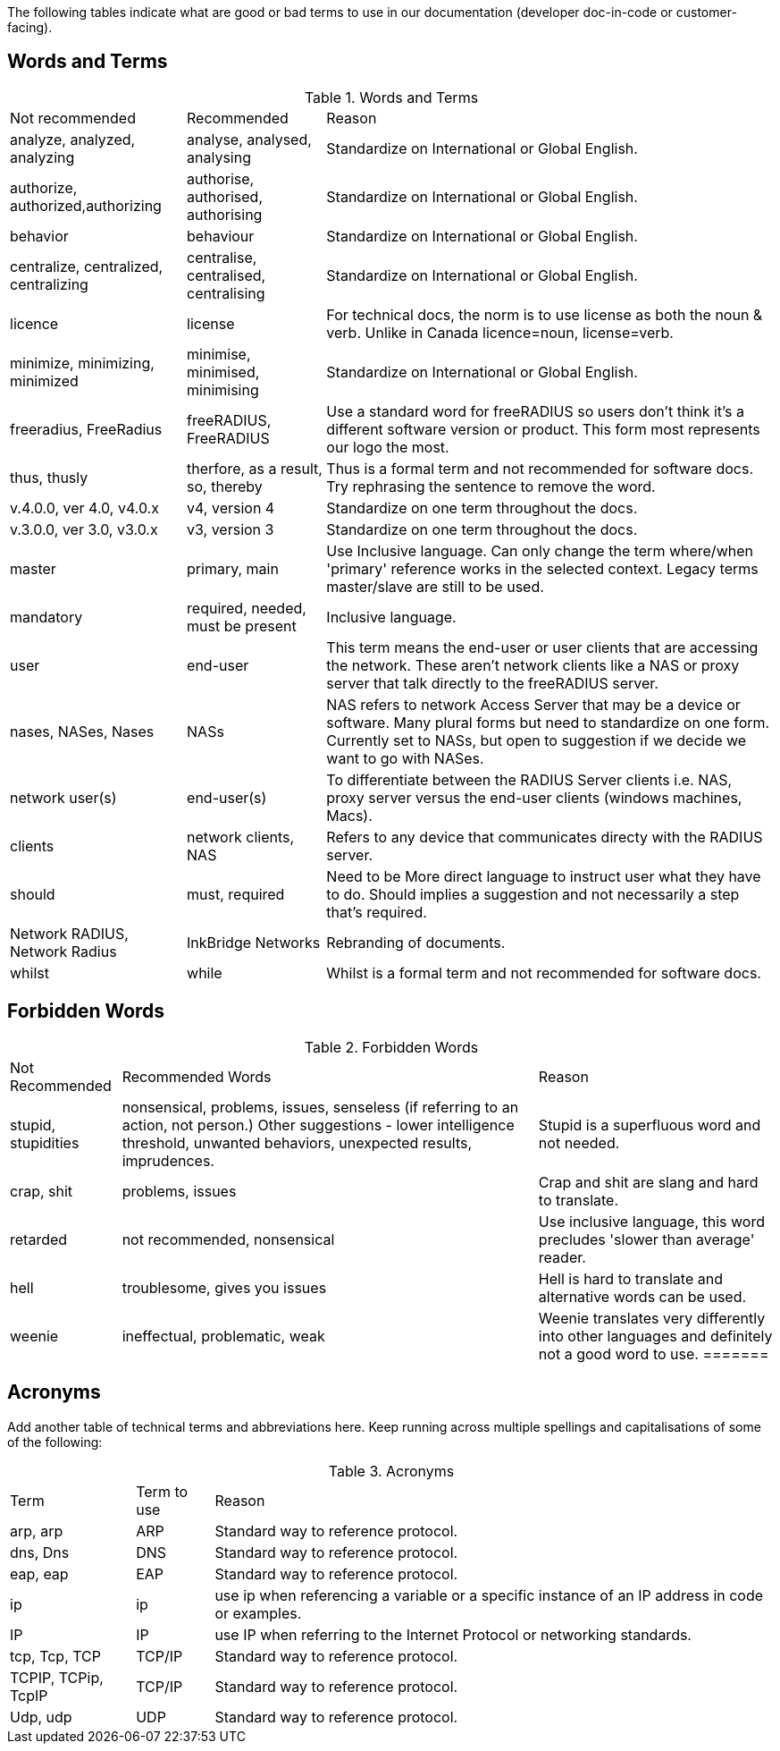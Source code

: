 The following tables indicate what are good or bad terms to use in our  documentation (developer doc-in-code or customer-facing).

== Words and Terms

.Words and Terms
[options="headers,autowidth"]
|===
| Not recommended                       | Recommended                    | Reason
| analyze, analyzed, analyzing          |  analyse, analysed, analysing  | Standardize on International or Global English.
|  authorize, authorized,authorizing    |  authorise, authorised, authorising| Standardize on International or Global English.
| behavior                              | behaviour                      | Standardize on International or Global English.
| centralize, centralized, centralizing| centralise, centralised, centralising   | Standardize on International or Global English.
| licence                               | license                        | For technical docs, the norm is to use license as both the noun & verb. Unlike in Canada licence=noun, license=verb.
| minimize, minimizing, minimized       | minimise, minimised, minimising| Standardize on International or Global English.
| freeradius, FreeRadius | freeRADIUS, FreeRADIUS                        | Use a standard word for freeRADIUS so users don't think it's a different software version or product. This form most represents our logo the most.
| thus, thusly                          | therfore, as a result, so, thereby| Thus is a formal term and not recommended for software docs. Try rephrasing the sentence to remove the word.
| v.4.0.0, ver 4.0, v4.0.x              | v4, version 4                  | Standardize on one term throughout the docs.
| v.3.0.0, ver 3.0, v3.0.x              | v3, version 3                  | Standardize on one term throughout the docs.
| master                                | primary, main                  | Use Inclusive language. Can only change the term where/when 'primary' reference works in the selected context. Legacy terms master/slave are still to be used.
| mandatory                             | required, needed, must be present| Inclusive language.
| user                                  | end-user                       | This term means the end-user or user clients that are accessing the network. These aren’t network clients like a NAS or proxy server that talk directly to the freeRADIUS server.
| nases, NASes, Nases                   | NASs                           | NAS refers to network Access Server that may be a device or software. Many plural forms but need to standardize on one form. Currently set to NASs, but open to suggestion if we decide we want to go with NASes.
| network user(s)                       | end-user(s)                    | To differentiate between the RADIUS Server clients i.e. NAS, proxy server versus the end-user clients (windows machines, Macs).
| clients                               | network clients, NAS           | Refers to any device that communicates directy with the RADIUS server.
| should                                | must, required                 | Need to be More direct language to instruct user what they have to do. Should implies a suggestion and not necessarily a step that's required.
| Network RADIUS, Network Radius        | InkBridge Networks             | Rebranding of documents.
| whilst                                |while                           | Whilst is a formal term and not recommended for software docs.
|===

== Forbidden Words

.Forbidden Words
[options="headers, autowidth"]
|===
| Not Recommended        | Recommended Words             | Reason
| stupid, stupidities    | nonsensical, problems, issues, senseless (if referring to an action, not person.) Other suggestions - lower intelligence threshold, unwanted behaviors, unexpected results, imprudences. | Stupid is a superfluous word and not needed.
| crap, shit             | problems, issues               | Crap and shit are slang and hard to translate.
| retarded               | not recommended, nonsensical   | Use inclusive language, this word precludes 'slower than average' reader.
| hell                   | troublesome, gives you issues   | Hell is hard to translate and alternative words can be used.
| weenie                 | ineffectual, problematic, weak  | Weenie translates very differently into other languages and definitely not a good word to use.
=======
|===

== Acronyms

Add another table of technical terms and abbreviations here. Keep running across multiple spellings and capitalisations of some of the following:

.Acronyms
[options="headers, autowidth"]
|===
| Term                  |Term to use    | Reason
| arp, arp              | ARP           | Standard way to reference protocol.
| dns, Dns              | DNS           | Standard way to reference protocol.
| eap, eap              | EAP           | Standard way to reference protocol.
| ip                    | ip            | use ip when referencing a variable or a specific instance of an IP address in code or examples.
| IP                    | IP            | use IP when referring to the Internet Protocol or networking standards.
| tcp, Tcp, TCP         | TCP/IP        | Standard way to reference protocol.
| TCPIP, TCPip, TcpIP   | TCP/IP        | Standard way to reference protocol.
| Udp, udp              | UDP           | Standard way to reference protocol.
|===
